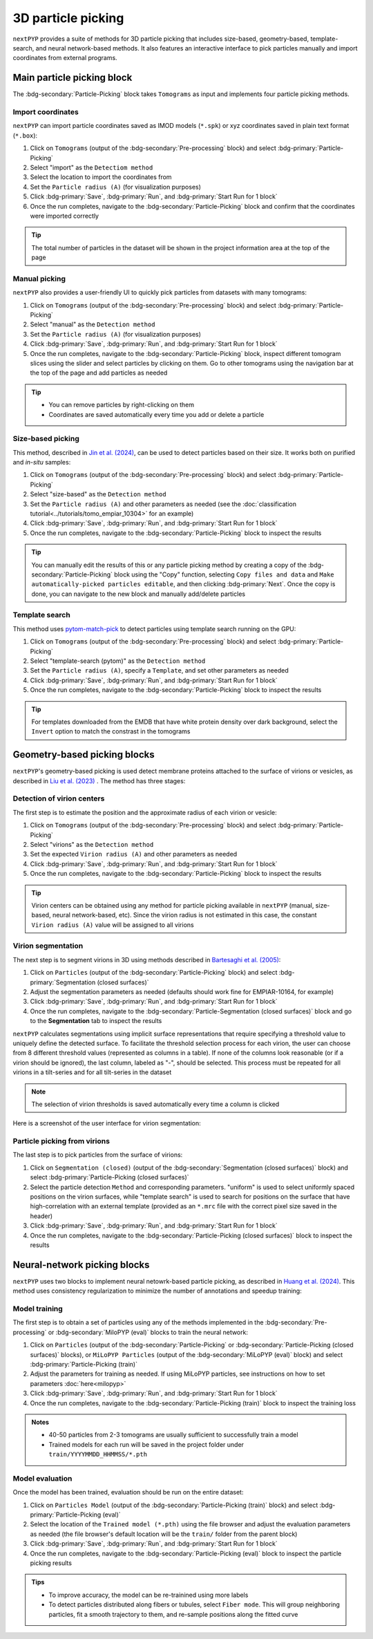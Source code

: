 ===================
3D particle picking
===================

``nextPYP`` provides a suite of methods for 3D particle picking that includes size-based, geometry-based, template-search, and neural network-based methods. It also features an interactive interface to pick particles manually and import coordinates from external programs.


Main particle picking block
===========================

The :bdg-secondary:`Particle-Picking` block takes ``Tomograms`` as input and implements four particle picking methods.

Import coordinates
------------------

``nextPYP`` can import particle coordinates saved as IMOD models (``*.spk``) or xyz coordinates saved in plain text format (``*.box``):

#.  Click on ``Tomograms`` (output of the :bdg-secondary:`Pre-processing` block) and select :bdg-primary:`Particle-Picking`

#. Select "import" as the ``Detectiom method``

#. Select the location to import the coordinates from

#. Set the ``Particle radius (A)`` (for visualization purposes)

#. Click :bdg-primary:`Save`, :bdg-primary:`Run`, and :bdg-primary:`Start Run for 1 block`

#. Once the run completes, navigate to the :bdg-secondary:`Particle-Picking` block and confirm that the coordinates were imported correctly

.. tip::

    The total number of particles in the dataset will be shown in the project information area at the top of the page

Manual picking
--------------

``nextPYP`` also provides a user-friendly UI to quickly pick particles from datasets with many tomograms:

#.  Click on ``Tomograms`` (output of the :bdg-secondary:`Pre-processing` block) and select :bdg-primary:`Particle-Picking`

#. Select "manual" as the ``Detection method``

#. Set the ``Particle radius (A)`` (for visualization purposes)

#. Click :bdg-primary:`Save`, :bdg-primary:`Run`, and :bdg-primary:`Start Run for 1 block`

#. Once the run completes, navigate to the :bdg-secondary:`Particle-Picking` block, inspect different tomogram slices using the slider and select particles by clicking on them. Go to other tomograms using the navigation bar at the top of the page and add particles as needed

.. tip::

    - You can remove particles by right-clicking on them
    - Coordinates are saved automatically every time you add or delete a particle

Size-based picking
------------------

This method, described in `Jin et al. (2024) <https://cryoem.cs.duke.edu/node/accurate-size-based-protein-localization-from-cryo-et-tomograms/>`_, can be used to detect particles based on their size. It works both on purified and *in-situ* samples:

#.  Click on ``Tomograms`` (output of the :bdg-secondary:`Pre-processing` block) and select :bdg-primary:`Particle-Picking`

#. Select "size-based" as the ``Detection method``

#. Set the ``Particle radius (A)`` and other parameters as needed (see the :doc:`classification tutorial<../tutorials/tomo_empiar_10304>` for an example)

#. Click :bdg-primary:`Save`, :bdg-primary:`Run`, and :bdg-primary:`Start Run for 1 block`

#. Once the run completes, navigate to the :bdg-secondary:`Particle-Picking` block to inspect the results

.. tip::

    You can manually edit the results of this or any particle picking method by creating a copy of the :bdg-secondary:`Particle-Picking` block using the "Copy" function, selecting ``Copy files and data`` and ``Make automatically-picked particles editable``, and then clicking :bdg-primary:`Next`. Once the copy is done, you can navigate to the new block and manually add/delete particles

Template search
---------------

This method uses `pytom-match-pick <https://sbc-utrecht.github.io/pytom-match-pick/>`_ to detect particles using template search running on the GPU:

#.  Click on ``Tomograms`` (output of the :bdg-secondary:`Pre-processing` block) and select :bdg-primary:`Particle-Picking`

#. Select "template-search (pytom)" as the ``Detection method``

#. Set the ``Particle radius (A)``, specify a ``Template``, and set other parameters as needed

#. Click :bdg-primary:`Save`, :bdg-primary:`Run`, and :bdg-primary:`Start Run for 1 block`

#. Once the run completes, navigate to the :bdg-secondary:`Particle-Picking` block to inspect the results

.. tip::

    For templates downloaded from the EMDB that have white protein density over dark background, select the ``Invert`` option to match the constrast in the tomograms


Geometry-based picking blocks
=============================

``nextPYP``'s geometry-based picking is used detect membrane proteins attached to the surface of virions or vesicles, as described in `Liu et al. (2023) <https://cryoem.cs.duke.edu/node/nextpyp-a-comprehensive-and-scalable-platform-for-characterizing-protein-variability-in-situ-using-single-particle-cryo-electron-tomography/>`_ . The method has three stages:

Detection of virion centers
---------------------------

The first step is to estimate the position and the approximate radius of each virion or vesicle:

#.  Click on ``Tomograms`` (output of the :bdg-secondary:`Pre-processing` block) and select :bdg-primary:`Particle-Picking`

#. Select "virions" as the ``Detection method``

#. Set the expected ``Virion radius (A)`` and other parameters as needed

#. Click :bdg-primary:`Save`, :bdg-primary:`Run`, and :bdg-primary:`Start Run for 1 block`

#. Once the run completes, navigate to the :bdg-secondary:`Particle-Picking` block to inspect the results

.. tip::

    Virion centers can be obtained using any method for particle picking available in ``nextPYP`` (manual, size-based, neural network-based, etc). Since the virion radius is not estimated in this case, the constant  ``Virion radius (A)`` value will be assigned to all virions

Virion segmentation
-------------------

The next step is to segment virions in 3D using methods described in `Bartesaghi et al. (2005) <https://cryoem.cs.duke.edu/node/energy-based-segmentation-of-cryo-em-tomograms/>`_:

#. Click on ``Particles`` (output of the :bdg-secondary:`Particle-Picking` block) and select :bdg-primary:`Segmentation (closed surfaces)`

#. Adjust the segmentation parameters as needed (defaults should work fine for EMPIAR-10164, for example)

#. Click :bdg-primary:`Save`, :bdg-primary:`Run`, and :bdg-primary:`Start Run for 1 block`

#. Once the run completes, navigate to the :bdg-secondary:`Particle-Segmentation (closed surfaces)` block and go to the **Segmentation** tab to inspect the results

``nextPYP`` calculates segmentations using implicit surface representations that require specifying a threshold value to uniquely define the detected surface. To facilitate the threshold selection process for each virion, the user can choose from 8 different threshold values (represented as columns in a table). If none of the columns look reasonable (or if a virion should be ignored), the last column, labeled as "-", should be selected. This process must be repeated for all virions in a tilt-series and for all tilt-series in the dataset

.. note::

    The selection of virion thresholds is saved automatically every time a column is clicked

Here is a screenshot of the user interface for virion segmentation:

.. figure:: ../images/tutorial_tomo_pre_process_segmentation.webp
    :alt: Virion segmentation

Particle picking from virions
-----------------------------

The last step is to pick particles from the surface of virions:

#. Click on ``Segmentation (closed)`` (output of the :bdg-secondary:`Segmentation (closed surfaces)` block) and select :bdg-primary:`Particle-Picking (closed surfaces)`

#. Select the particle detection ``Method`` and corresponding parameters. "uniform" is used to select uniformly spaced positions on the virion surfaces, while "template search" is used to search for positions on the surface that have high-correlation with an external template (provided as an ``*.mrc`` file with the correct pixel size saved in the header)

#. Click :bdg-primary:`Save`, :bdg-primary:`Run`, and :bdg-primary:`Start Run for 1 block`

#. Once the run completes, navigate to the :bdg-secondary:`Particle-Picking (closed surfaces)` block to inspect the results


Neural-network picking blocks
=============================

``nextPYP`` uses two blocks to implement neural netowrk-based particle picking, as described in `Huang et al. (2024) <https://cryoem.cs.duke.edu/node/accurate-detection-of-proteins-in-cryo-electron-tomograms-from-sparse-labels/>`_. This method uses consistency regularization to minimize the number of annotations and speedup training:

Model training
--------------

The first step is to obtain a set of particles using any of the methods implemented in the :bdg-secondary:`Pre-processing` or :bdg-secondary:`MiloPYP (eval)` blocks to train the neural network:

#. Click on ``Particles`` (output of the :bdg-secondary:`Particle-Picking` or :bdg-secondary:`Particle-Picking (closed surfaces)` blocks), or ``MiLoPYP Particles`` (output of the :bdg-secondary:`MiLoPYP (eval)` block) and select :bdg-primary:`Particle-Picking (train)`

#. Adjust the parameters for training as needed. If using MiLoPYP particles, see instructions on how to set parameters :doc:`here<milopyp>`

#. Click :bdg-primary:`Save`, :bdg-primary:`Run`, and :bdg-primary:`Start Run for 1 block`

#. Once the run completes, navigate to the :bdg-secondary:`Particle-Picking (train)` block to inspect the training loss

.. admonition:: Notes

    * 40-50 particles from 2-3 tomograms are usually sufficient to successfully train a model
    * Trained models for each run will be saved in the project folder under ``train/YYYYMMDD_HHMMSS/*.pth``

Model evaluation
----------------

Once the model has been trained, evaluation should be run on the entire dataset:

#. Click on ``Particles Model`` (output of the :bdg-secondary:`Particle-Picking (train)` block) and select :bdg-primary:`Particle-Picking (eval)`

#. Select the location of the ``Trained model (*.pth)`` using the file browser and adjust the evaluation parameters as needed (the file browser's default location will be the ``train/`` folder from the parent block)

#. Click :bdg-primary:`Save`, :bdg-primary:`Run`, and :bdg-primary:`Start Run for 1 block`

#. Once the run completes, navigate to the :bdg-secondary:`Particle-Picking (eval)` block to inspect the particle picking results

.. admonition:: Tips

    * To improve accuracy, the model can be re-trainined using more labels
    * To detect particles distributed along fibers or tubules, select ``Fiber mode``. This will group neighboring particles, fit a smooth trajectory to them, and re-sample positions along the fitted curve
